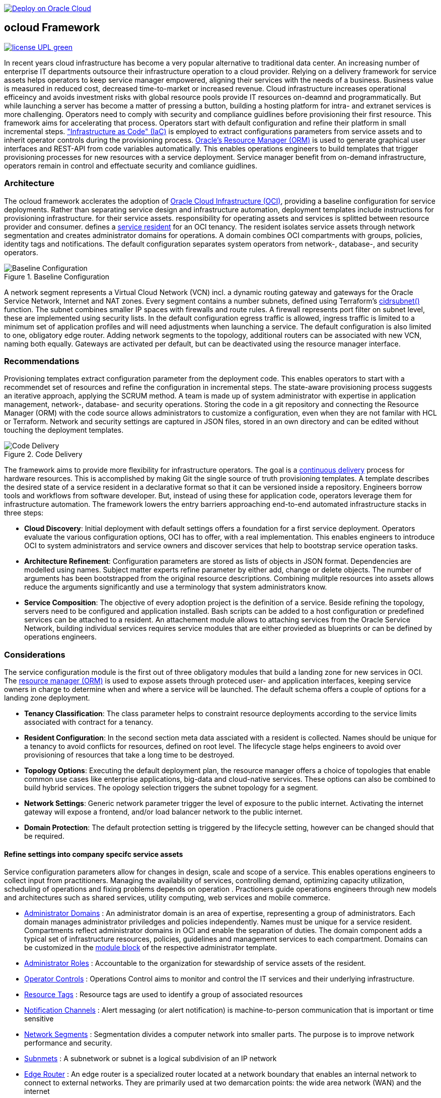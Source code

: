 // Copyright (c) 2020 Oracle and/or its affiliates.
// Licensed under the Universal Permissive License v 1.0 as shown at https://oss.oracle.com/licenses/upl.

image::https://oci-resourcemanager-plugin.plugins.oci.oraclecloud.com/latest/deploy-to-oracle-cloud.svg[Deploy on Oracle Cloud, link="https://cloud.oracle.com/resourcemanager/stacks/create?zipUrl=https://github.com/ocilabs/default-configuration/archive/refs/heads/main.zip"]

== ocloud Framework

image:https://img.shields.io/badge/license-UPL-green[link="LICENSE"]

In recent years cloud infrastructure has become a very popular alternative to traditional data center. An increasing number of enterprise IT departments outsource their infrastructure operation to a cloud provider. Relying on a delivery framework for service assets helps operators to keep service manager empowered, aligning their services with the needs of a business. Business value is measured in reduced cost, decreased time-to-market or increased revenue. Cloud infrastructure increases operational efficeincy and avoids investment risks with global resource pools provide IT resources on-deamnd and programmatically. But while launching a server has become a matter of pressing a button, building a hosting platform for intra- and extranet services is more challenging. Operators need to comply with security and compliance guidlines before provisioning their first resource. This framework aims for accelerating that process. Operators start with default configuration and refine their platform in small incremental steps. link:https://en.wikipedia.org/wiki/Infrastructure_as_code["Infrastructure as Code" (IaC)] is employed to extract configurations parameters from service assets and to inherit operator controls during the provisioning process. link:https://docs.oracle.com/en-us/iaas/Content/ResourceManager/Concepts/resourcemanager.htm[Oracle's Resource Manager (ORM)] is used to generate graphical user interfaces and REST-API from code variables automatically. This enables operations engineers to build templates that trigger provisioning processes for new resources with a service deployment. Service manager benefit from on-demand infrastructure, operators remain in control and effectuate security and comliance guidlines. 

=== Architecture
The ocloud framework acclerates the adoption of link:https://www.oracle.com/cloud/[Oracle Cloud Infrastructure (OCI)], providing a baseline configuration for service deployments. Rather than separating service design and infrastructure automation, deployment templates include instructions for provisioning infrastructure. for their service assets. responsibility for operating assets and services is splitted between resource provider and consumer.  defines a link:assets/resident[service resident] for an OCI tenancy. The resident isolates service assets through network segmentation and creates administrator domains for operations. A domain combines OCI compartments with groups, policies, identity tags and notifications. The default configuration separates system operators from network-, database-, and security operators.

[#img-architecture] 
.Baseline Configuration 
image::https://raw.githubusercontent.com/ocilabs/images/main/base_config.drawio.png[Baseline Configuration]

A network segment represents a Virtual Cloud Network (VCN) incl. a dynamic routing gateway and gateways for the Oracle Service Network, Internet and NAT zones. Every segment contains a number subnets, defined using Terraform's  link:https://www.terraform.io/language/functions/cidrsubnet[cidrsubnet()] function. The subnet combines smaller IP spaces with firewalls and route rules. A firewall represents port filter on subnet level, these are implemented using security lists. In the default configuration egress traffic is allowed, ingress traffic is limited to a minimum set of application profiles and will need adjustments when launching a service. The default configuration is also limited to one, obligatory edge router. Adding network segments to the topology, additional routers can be associated with new VCN, naming both equally.  Gateways are activated per default, but can be deactivated using the resource manager interface. 


=== Recommendations
Provisioning templates extract configuration parameter from the deployment code. This enables operators to start with a recommendet set of resources and refine the configuration in incremental steps. The state-aware provisioning process suggests an iterative approach, applying the SCRUM method. A team is made up of system administrator with expertise in application management, network-, database- and security operations. Storing the code in a git repository and connecting the Resource Manager (ORM) with the code source allows administrators to customize a configuration, even when they are not familar with HCL or Terraform. Network and security settings are captured in JSON files, stored in an own directory and can be edited without touching the deployment templates.

[#img-architecture] 
.Code Delivery
image::https://raw.githubusercontent.com/ocilabs/images/main/code_delivery.drawio.png[Code Delivery]

The framework aims to provide more flexibility for infrastructure operators. The goal is a link:https://en.wikipedia.org/wiki/Continuous_delivery[continuous delivery] process for hardware resources. This is accomplished by making Git the single source of truth provisioning templates. A template describes the desired state of a service resident in a declarative format so that it can be versioned inside a repository. Engineers borrow tools and workflows from software developer. But, instead of using these for application code, operators leverage them for infrastructure automation. The framework lowers the entry barriers approaching end-to-end automated infrastructure stacks in three steps: 

- *Cloud Discovery*: Initial deployment with default settings offers a foundation for a first service deployment. Operators evaluate the various configuration options, OCI has to offer, with a real implementation. This enables engineers to introduce OCI to system administrators and service owners and discover services that help to bootstrap service operation tasks. 
- *Architecture Refinement*: Configuration parameters are stored as lists of objects in JSON format. Dependencies are modelled using names. Subject matter experts refine parameter by either add, change or delete objects. The number of arguments has been bootstrapped from the original resource descriptions. Combining mulitple resources into assets allows reduce the arguments significantly and use a terminology that system administrators know.
- *Service Composition*: The objective of every adoption project is the definition of a service. Beside refining the topology, servers need to be configured and application installed. Bash scripts can be added to a host configuration or predefined services can be attached to a resident. An attachement module allows to attaching services from the Oracle Service Network, building individual services requires service modules that are either provieded as blueprints or can be defined by operations engineers.


=== Considerations
The service configuration module is the first out of three obligatory modules that build a landing zone for new services in OCI. The link:https://docs.oracle.com/en-us/iaas/Content/ResourceManager/Concepts/resourcemanager.htm[resource manager (ORM)] is used to expose assets through proteced user- and application interfaces, keeping service owners in charge to determine when and where a service will be launched. The default schema offers a couple of options for a landing zone deployment.

* *Tenancy Classification*: The class parameter helps to constraint resource deployments according to the service limits associated with contract for a tenancy. 

* *Resident Configuration*: In the second section meta data assciated with a resident is collected. Names should be unique for a tenancy to avoid conflicts for resources, defined on root level. The lifecycle stage helps engineers to avoid over provisioning of resources that take a long time to be destroyed.

* *Topology Options*: Executing the default deployment plan, the resource manager offers a choice of topologies that enable common use cases like enterprise applications, big-data and cloud-native services. These options can also be combined to build hybrid services. The opology selection triggers the subnet topology for a segment.

* *Network Settings*: Generic network parameter trigger the level of exposure to the public internet. Activating the internet gateway will expose a frontend, and/or load balancer network to the public internet.   

* *Domain Protection*: The default protection setting is triggered by the lifecycle setting, however can be changed should that be required.

==== Refine settings into company specifc service assets
Service configuration parameters allow for changes in design, scale and scope of a service. This enables operations engineers to collect input from practitioners. Managing the availability of services, controlling demand, optimizing capacity utilization, scheduling of operations and fixing problems depends on operation . Practioners guide operations engineers through new models and architectures such as shared services, utility computing, web services and mobile commerce.

* link:https://github.com/ocilabs/default-configuration/blob/main/default/resident/domains.json[Administrator Domains] : An administrator domain is an area of expertise, representing a group of administrators. Each domain manages administrator priviledges and policies independently. Names must be unique for a service resident. Compartments reflect administrator domains in OCI and enable the separation of duties. The domain component adds a typical set of infrastructure resources, policies, guidelines and management services to each compartment. Domains can be customized in the link:https://www.terraform.io/docs/language/modules/syntax.html[module block] of the respective administrator template. 

* link:https://github.com/ocilabs/default-configuration/blob/main/default/resident/roles.json[Administrator Roles] : Accountable to the organization for stewardship of service assets of the resident.

* link:https://github.com/ocilabs/default-configuration/blob/main/default/resident/controls.json[Operator Controls] : Operations Control aims to monitor and control the IT services and their underlying infrastructure. 

* link:https://github.com/ocilabs/default-configuration/blob/main/default/resident/tags.json[Resource Tags] : Resource tags are used to identify a group of associated resources

* link:https://github.com/ocilabs/default-configuration/blob/main/default/resident/channels.json[Notification Channels] : Alert messaging (or alert notification) is machine-to-person communication that is important or time sensitive

* link:https://github.com/ocilabs/default-configuration/blob/main/default/network/segments.json[Network Segments] : Segmentation divides a computer network into smaller parts. The purpose is to improve network performance and security. 

* link:https://github.com/ocilabs/default-configuration/blob/main/default/network/subnets.json[Subnmets] : A subnetwork or subnet is a logical subdivision of an IP network

* link:https://github.com/ocilabs/default-configuration/blob/main/default/network/routers.json[Edge Router] : An edge router is a specialized router located at a network boundary that enables an internal network to connect to external networks. They are primarily used at two demarcation points: the wide area network (WAN) and the internet

* link:https://github.com/ocilabs/default-configuration/blob/main/default/network/routes.json[Routing Destinations] : Routing is the process of selecting a path for traffic in a network or between or across. A route is defined as a pairing between a destination and the attributes

* link:https://github.com/ocilabs/default-configuration/blob/main/default/network/firewalls.json[Firewalls] : Allowing or blocking network packets into or out of a device or the network based on their application (port number)

* link:https://github.com/ocilabs/default-configuration/blob/main/default/network/destinations.json[Zones] : A security zone is a portion of a network that has specific security requirements set. Each zone consists of a single interface or a group of interfaces, to which a security policy is applied. ... In a very broad sense, a firewall is used to monitor traffic destined to and originating from a network

* link:https://github.com/ocilabs/default-configuration/blob/main/default/network/ports.json[Application Profiles] : Application Port Profiles include a combination of a protocol and a port, or a group of ports, that is used for Firewall and NAT services on the Edge Gateway.

==== Compose cloud solutions with service assets
*Service Assets* abstract provider specific APIs and contain code that can refer to multiple resource provider in order to merge resources from multiple provider into logical, customer specific resource interfaces. The resources manager comes with a number of link:https://docs.oracle.com/en-us/iaas/Content/ResourceManager/Concepts/providers.htm[service provider] preinstalled, additional can be pulled form the link:https://registry.terraform.io/browse/providers[Terraform registry], using the link:https://www.terraform.io/docs/language/providers/configuration.html[provider block]. Components reflect best practices, collected throughout numerous projects and remain subject to change. Initially we provide the following modules:

* Service Attachments - The Oracle Service Network offers a variety of public cloud services that can be attached to a private service through a service gateway.
* Service Assets - Terraform modules represent service assets. Predefined modules can be invoked referring to OCI modules in the link:https://registry.terraform.io/browse/modules?provider=oci[terraform registry] or to a git repository, containing infrastructure code. A great starting point with limited coding requirements are the link:https://registry.terraform.io/search/modules?q=oci%20cloud%20bricks[cloudbricks] components. 
* Service Modules - ORM Stacks 

=== Deployment
The configuration module translates generic input paramerts into a baseline configuration for OCI resources. Extracting the service configuration from the automation scripts enables an iterative service development process, enabling engineers to work on smaller increments and refine the settings towards the completion of the template. Each increment can be discussed with subject matter experts like application manager, database-, network- or security operators. Applying default settings for increments, enables system administrators to use preliminary deployments and evaluate service designs before putting them into production. Using the resource manager operators can rely on state-aware increments that enable engineers to adjust topologies when requirements evolve. For one-time deployments, the link:https://cloud.oracle.com/resourcemanager/stacks/create?zipUrl=https://github.com/oracle-devrel/terraform-oci-ocloud-landing-zone/archive/refs/heads/main.zip[Deploy to the Oracle Cloud] button creates a zip archive that is pushed to the resource manager directly, to enable continuous changes the code should be cloned into a private repository and be connected as a source provider.

[#img-configuration] 
.Service Configuration 
image::https://raw.githubusercontent.com/ocilabs/images/main/service_configuration.drawio.png[Service Configuration]

==== Resource Interfaces

Modules deploy a variety of different resources, like infrastructure components, predefined cloud services, applications or third party software products. Usually we employ the terraform service provider to provision resources, however, command line scripts, API or SDK are additional options.

[cols="1,1,1,1,1",frame=ends,grid=rows,stripes=hover,options="header"]
|===
|            | Admin domain | Network Segment    | Network Domain | Application Host
| Core       | Compartment   | VCN, DRG           | Subnet         | host
| Routing    |               | DRG, internet, NAT, osn |                | 
| Roles      | Group, Policy |                    |                | 
| Portfilter |               |                    | Sec. List      | Sec. Group
| SSH        |               |                    | Bastion        | Session
|=== 


==== Prerequisites
Code is written in HashiCorp Configuration Language (HCL), includes data stored in JSON format and cloud init scripts. We use the OCI Resource Manager service to install, configure, and manage Terraform code in order to support a fast adoption of the "infrastructure-as-code" model.

* link:https://www.oracle.com/cloud/free/[Oracle Cloud Infrastructure (OCI) Account] 
* link:https://docs.oracle.com/en-us/iaas/Content/ResourceManager/Concepts/resourcemanager.htm[Oracle Resource Manager]
* link:https://www.terraform.io[HashiCorp Terraform]
* link:https://registry.terraform.io/providers/hashicorp/oci/latest[Terraform Service Provider for OCI]
* link:https://registry.terraform.io/providers/hashicorp/time/latest[Terraform Time Service Provider]
* link:https://cloudinit.readthedocs.io/en/latest/[Cloud Init]

The landing zone is meant to provision resources in an isolated compartment. The naming should be unique though, because some resources, like tag namepaces and policy groups are defined on root level. While compartment names are constructed to avoid overlaps, name conflicts are avoided referring to a tenancy specific link:doc/naming.adoc[naming convention].

=== Notes/Issues
* It is recommended to run the first "terraform apply" without bastion session enabled. Enabling the bastion session in the first run will produce an error message. Run the "apply" a second time resolves the issue. 
* The resource manager is using some terms internally, these need to be avoided defining a stack. examples are "user" or "domain".
* Destroying compartments and tag namespaces should be an exception and can take a long time. Best practice is destroying all other resources using a reduce apply scope, before destroying the compartments with a destroy command. In the default setup, the "enable_delete" flag prevents un-intensional destroy of compartments. 
* The stack deploys multiple tag namespaces that can only be destroyed one by one. Hence, running destroy for the first and second time will fail and the process has to be repeated at least twice.

=== URLs
This repository is intended to be used with the Oracle Resource Manager. Using the "Deploy to Oracle Cloud" button requires users to link:https://www.oracle.com/cloud/sign-in.html[sign in].

=== Contributing
This project is a community project the code is open source.  Please submit your contributions by forking this repository and submitting a pull request!  Oracle appreciates any contributions that are made by the open source community.

=== License
Copyright (c) 2021 Oracle and/or its affiliates.

Licensed under the Universal Permissive License (UPL), Version 1.0.

See link:LICENSE[LICENSE] for more details.
